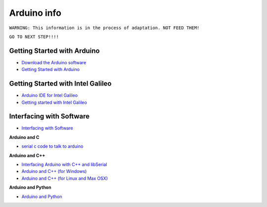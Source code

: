 ============
Arduino info
============

``WARNING: This information is in the process of adaptation. NOT FEED THEM!``

``GO TO NEXT STEP!!!!``

Getting Started with Arduino
============================

* `Download the Arduino software <http://arduino.cc/en/Main/Software>`_
* `Getting Started with Arduino <http://arduino.cc/en/Guide/HomePage>`_


Getting Started with Intel Galileo
==================================

* `Arduino IDE for Intel Galileo <https://communities.intel.com/community/makers/software/drivers>`_
* `Getting started with Intel Galileo <http://arduino.cc/en/ArduinoCertified/IntelGalileo>`_

Interfacing with Software
=========================

* `Interfacing with Software <http://playground.arduino.cc//Main/InterfacingWithSoftware>`_

**Arduino and C**

* `serial c code to talk to arduino <http://todbot.com/blog/2006/12/06/arduino-serial-c-code-to-talk-to-arduino/>`_

**Arduino and C++**

* `Interfacing Arduino with C++ and libSerial <http://playground.arduino.cc//Interfacing/CPlusPlus>`_
* `Arduino and C++ (for Windows) <http://playground.arduino.cc//Interfacing/CPPWindows>`_
* `Arduino and C++ (for Linux and Max OSX) <http://sglez.org/2008/08/05/interfacing-arduino-with-c-and-libserial/>`_

**Arduino and Python**

* `Arduino and Python <http://playground.arduino.cc//Interfacing/Python>`_